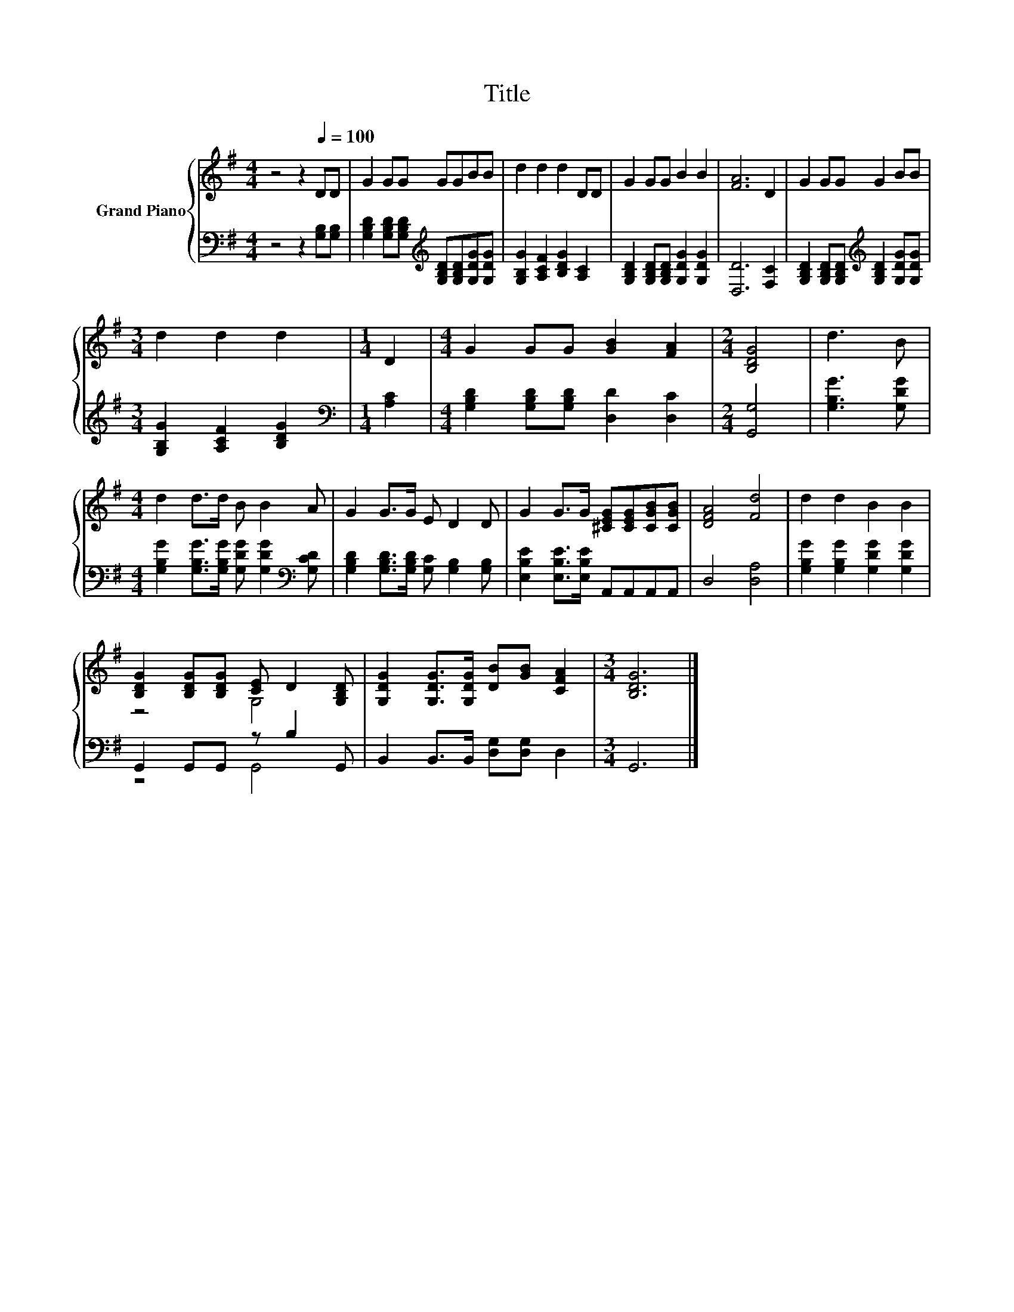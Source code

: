 X:1
T:Title
%%score { ( 1 3 ) | ( 2 4 ) }
L:1/8
M:4/4
K:G
V:1 treble nm="Grand Piano"
V:3 treble 
V:2 bass 
V:4 bass 
V:1
 z4 z2[Q:1/4=100] DD | G2 GG GGBB | d2 d2 d2 DD | G2 GG B2 B2 | [FA]6 D2 | G2 GG G2 BB | %6
[M:3/4] d2 d2 d2 |[M:1/4] D2 |[M:4/4] G2 GG [GB]2 [FA]2 |[M:2/4] [B,DG]4 | d3 B | %11
[M:4/4] d2 d>d B B2 A | G2 G>G E D2 D | G2 G>G [^CEG][CEG][CGB][CGB] | [DFA]4 [Fd]4 | d2 d2 B2 B2 | %16
 [B,DG]2 [B,DG][B,DG] [CE] D2 [G,B,D] | [G,DG]2 [G,DG]>[G,DG] [DB][GB] [CFA]2 |[M:3/4] [B,DG]6 |] %19
V:2
 z4 z2 [G,B,][G,B,] | [G,B,D]2 [G,B,D][G,B,D][K:treble] [G,B,D][G,B,D][G,DG][G,DG] | %2
 [G,B,G]2 [A,CF]2 [B,DG]2 [A,C]2 | [G,B,D]2 [G,B,D][G,B,D] [G,DG]2 [G,DG]2 | [D,D]6 [F,C]2 | %5
 [G,B,D]2 [G,B,D][G,B,D][K:treble] [G,B,D]2 [G,DG][G,DG] |[M:3/4] [G,B,G]2 [A,CF]2 [B,DG]2 | %7
[M:1/4][K:bass] [A,C]2 |[M:4/4] [G,B,D]2 [G,B,D][G,B,D] [D,D]2 [D,C]2 |[M:2/4] [G,,G,]4 | %10
 [G,B,G]3 [G,DG] |[M:4/4] [G,B,G]2 [G,B,G]>[G,B,G] [G,DG] [G,DG]2[K:bass] [G,CD] | %12
 [G,B,D]2 [G,B,D]>[G,B,D] [G,C] [G,B,]2 [G,B,] | [E,B,E]2 [E,B,E]>[E,B,E] A,,A,,A,,A,, | %14
 D,4 [D,A,]4 | [G,B,G]2 [G,B,G]2 [G,DG]2 [G,DG]2 | G,,2 G,,G,, z B,2 G,, | %17
 B,,2 B,,>B,, [D,G,][D,G,] D,2 |[M:3/4] G,,6 |] %19
V:3
 x8 | x8 | x8 | x8 | x8 | x8 |[M:3/4] x6 |[M:1/4] x2 |[M:4/4] x8 |[M:2/4] x4 | x4 |[M:4/4] x8 | %12
 x8 | x8 | x8 | x8 | z4 G,4 | x8 |[M:3/4] x6 |] %19
V:4
 x8 | x4[K:treble] x4 | x8 | x8 | x8 | x4[K:treble] x4 |[M:3/4] x6 |[M:1/4][K:bass] x2 | %8
[M:4/4] x8 |[M:2/4] x4 | x4 |[M:4/4] x7[K:bass] x | x8 | x8 | x8 | x8 | z4 G,,4 | x8 |[M:3/4] x6 |] %19

